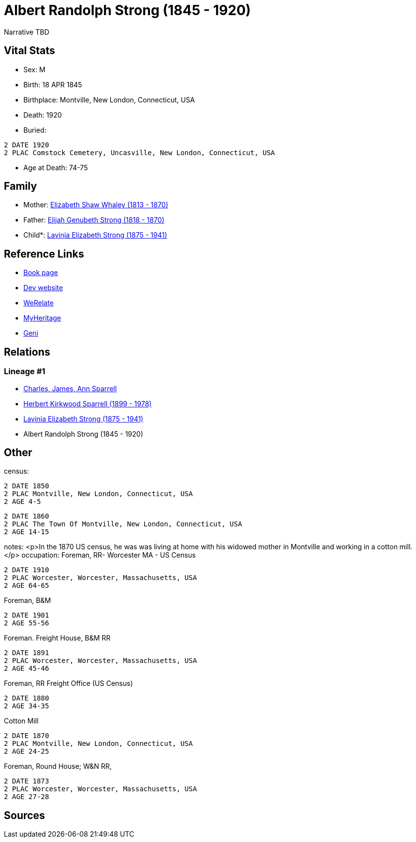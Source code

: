 = Albert Randolph Strong (1845 - 1920)

Narrative TBD


== Vital Stats


* Sex: M
* Birth: 18 APR 1845
* Birthplace: Montville, New London, Connecticut, USA
* Death: 1920
* Buried: 
----
2 DATE 1920
2 PLAC Comstock Cemetery, Uncasville, New London, Connecticut, USA
----

* Age at Death: 74-75


== Family
* Mother: https://github.com/sparrell/cfs_ancestors/blob/main/Vol_02_Ships/V2_C5_Ancestors/gen4/gen4.PMPM.Elizabeth_Shaw_Whaley[Elizabeth Shaw Whaley (1813 - 1870)]


* Father: https://github.com/sparrell/cfs_ancestors/blob/main/Vol_02_Ships/V2_C5_Ancestors/gen4/gen4.PMPP.Elijah_Genubeth_Strong[Elijah Genubeth Strong (1818 - 1870)]


* Child*: https://github.com/sparrell/cfs_ancestors/blob/main/Vol_02_Ships/V2_C5_Ancestors/gen2/gen2.PM.Lavinia_Elizabeth_Strong[Lavinia Elizabeth Strong (1875 - 1941)]



== Reference Links
* https://github.com/sparrell/cfs_ancestors/blob/main/Vol_02_Ships/V2_C5_Ancestors/gen3/gen3.PMP.Albert_Randolph_Strong[Book page]
* https://cfsjksas.gigalixirapp.com/person?p=p0075[Dev website]
* https://www.werelate.org/wiki/Person:Albert_Strong_%282%29[WeRelate]
* https://www.myheritage.com/profile-OYYV6NML2DHJUFEXHD45V4W32Y6KPTI-23000290/albert-randolph-strong[MyHeritage]
* https://www.geni.com/people/Albert-Strong/6000000007698827300[Geni]

== Relations
=== Lineage #1
* https://github.com/spoarrell/cfs_ancestors/tree/main/Vol_02_Ships/V2_C1_Principals/0_intro_principals.adoc[Charles, James, Ann Sparrell]
* https://github.com/sparrell/cfs_ancestors/blob/main/Vol_02_Ships/V2_C5_Ancestors/gen1/gen1.P.Herbert_Kirkwood_Sparrell[Herbert Kirkwood Sparrell (1899 - 1978)]

* https://github.com/sparrell/cfs_ancestors/blob/main/Vol_02_Ships/V2_C5_Ancestors/gen2/gen2.PM.Lavinia_Elizabeth_Strong[Lavinia Elizabeth Strong (1875 - 1941)]

* Albert Randolph Strong (1845 - 1920)


== Other
census: 
----
2 DATE 1850
2 PLAC Montville, New London, Connecticut, USA
2 AGE 4-5
----

----
2 DATE 1860
2 PLAC The Town Of Montville, New London, Connecticut, USA
2 AGE 14-15
----

notes: <p>In the 1870 US census, he was was living at home with his widowed mother in Montville and working in a cotton mill.</p>
occupation: Foreman, RR- Worcester MA - US Census
----
2 DATE 1910
2 PLAC Worcester, Worcester, Massachusetts, USA
2 AGE 64-65
----
Foreman, B&M
----
2 DATE 1901
2 AGE 55-56
----
Foreman. Freight House, B&M RR
----
2 DATE 1891
2 PLAC Worcester, Worcester, Massachusetts, USA
2 AGE 45-46
----
Foreman, RR Freight Office (US Census)
----
2 DATE 1880
2 AGE 34-35
----
Cotton Mill
----
2 DATE 1870
2 PLAC Montville, New London, Connecticut, USA
2 AGE 24-25
----
Foreman, Round House; W&N RR,
----
2 DATE 1873
2 PLAC Worcester, Worcester, Massachusetts, USA
2 AGE 27-28
----


== Sources
